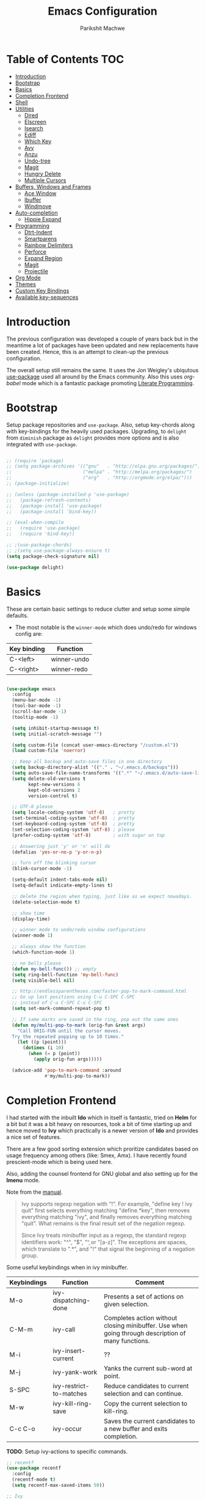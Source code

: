 #+TITLE: Emacs Configuration
#+AUTHOR: Parikshit Machwe
#+STARTUP: outline
#+HTML_HEAD: <link rel="stylesheet" type="text/css" href="./style.css">
#+OPTIONS: toc:2

* Table of Contents :TOC:
- [[#introduction][Introduction]]
- [[#bootstrap][Bootstrap]]
- [[#basics][Basics]]
- [[#completion-frontend][Completion Frontend]]
- [[#shell][Shell]]
- [[#utilities][Utilities]]
  - [[#dired][Dired]]
  - [[#elscreen][Elscreen]]
  - [[#isearch][Isearch]]
  - [[#ediff][Ediff]]
  - [[#which-key][Which Key]]
  - [[#avy][Avy]]
  - [[#anzu][Anzu]]
  - [[#undo-tree][Undo-tree]]
  - [[#magit][Magit]]
  - [[#hungry-delete][Hungry Delete]]
  - [[#multiple-cursors][Multiple Cursors]]
- [[#buffers-windows-and-frames][Buffers, Windows and Frames]]
  - [[#ace-window][Ace Window]]
  - [[#ibuffer][Ibuffer]]
  - [[#windmove][Windmove]]
- [[#auto-completion][Auto-completion]]
  - [[#hippie-expand][Hippie Expand]]
- [[#programming][Programming]]
  - [[#dtrt-indent][Dtrt-Indent]]
  - [[#smartparens][Smartparens]]
  - [[#rainbow-delimiters][Rainbow Delimiters]]
  - [[#perforce][Perforce]]
  - [[#expand-region][Expand Region]]
  - [[#magit-1][Magit]]
  - [[#projectile][Projectile]]
- [[#org-mode][Org Mode]]
- [[#themes][Themes]]
- [[#custom-key-bindings][Custom Key Bindings]]
- [[#available-key-sequences][Available key-sequences]]

* Introduction

The previous configuration was developed a couple of years back but in
the meantime a lot of packages have been updated and new replacements
have been created. Hence, this is an attempt to clean-up the previous
configuration.

The overall setup still remains the same. It uses the Jon Weigley's ubiqutous
[[https://github.com/jwiegley/use-package][use-package]] used all around by the Emacs community. Also this uses
/org-babel/ mode which is a fantastic package promoting [[https://www.youtube.com/watch?v=dljNabciEGg][Literate
Programming]].


* Bootstrap

Setup package repositories and =use-package=. Also, setup key-chords
along with key-bindings for the heavily used packages. Upgrading, to
=delight= from =diminish= package as =delight= provides more options
and is also integrated with =use-package=.

#+BEGIN_SRC emacs-lisp

  ;; (require 'package)
  ;; (setq package-archives '(("gnu"   . "http://elpa.gnu.org/packages/")
  ;;                          ("melpa" . "http://melpa.org/packages/")
  ;;                          ("org"   . "http://orgmode.org/elpa/")))
  ;; (package-initialize)

  ;; (unless (package-installed-p 'use-package)
  ;;   (package-refresh-contents)
  ;;   (package-install 'use-package)
  ;;   (package-install 'bind-key))

  ;; (eval-when-compile
  ;;   (require 'use-package)
  ;;   (require 'bind-key))

  ;; ;(use-package-chords)
  ;; ;(setq use-package-always-ensure t)
  (setq package-check-signature nil)

  (use-package delight)

#+END_SRC


* Basics

These are certain basic settings to reduce clutter and setup some
simple defaults.

+ The most notable is the =winner-mode= which does undo/redo for
  windows config are:

|-------------+-------------|
| Key binding | Function    |
|-------------+-------------|
| C-<left>    | winner-undo |
| C-<right>   | winner-redo |
|-------------+-------------|

#+BEGIN_SRC emacs-lisp

  (use-package emacs
    :config
    (menu-bar-mode -1)
    (tool-bar-mode -1)
    (scroll-bar-mode -1)
    (tooltip-mode -1)

    (setq inhibit-startup-message t)
    (setq initial-scratch-message "")

    (setq custom-file (concat user-emacs-directory "/custom.el"))
    (load custom-file 'noerror)

    ;; Keep all backup and auto-save files in one directory
    (setq backup-directory-alist '(("." . "~/.emacs.d/backups")))
    (setq auto-save-file-name-transforms '((".*" "~/.emacs.d/auto-save-list/" t)))
    (setq delete-old-versions t
          kept-new-versions 6
          kept-old-versions 2
          version-control t)

    ;; UTF-8 please
    (setq locale-coding-system 'utf-8)   ; pretty
    (set-terminal-coding-system 'utf-8)  ; pretty
    (set-keyboard-coding-system 'utf-8)  ; pretty
    (set-selection-coding-system 'utf-8) ; please
    (prefer-coding-system 'utf-8)        ; with sugar on top

    ;; Answering just 'y' or 'n' will do
    (defalias 'yes-or-no-p 'y-or-n-p)

    ;; Turn off the blinking cursor
    (blink-cursor-mode -1)

    (setq-default indent-tabs-mode nil)
    (setq-default indicate-empty-lines t)

    ;; delete the region when typing, just like as we expect nowadays.
    (delete-selection-mode t)

    ;; show time
    (display-time)

    ;; winner mode to undo/redo window configurations
    (winner-mode 1)

    ;; always show the function
    (which-function-mode 1)

    ;; no bells please
    (defun my-bell-func()) ;; empty
    (setq ring-bell-function 'my-bell-func)
    (setq visible-bell nil)

    ;; http://endlessparentheses.com/faster-pop-to-mark-command.html
    ;; Go up last positions using C-u C-SPC C-SPC
    ;; instead of C-u C-SPC C-u C-SPC
    (setq set-mark-command-repeat-pop t)

    ;; If same marks are saved in the ring, pop out the same ones
    (defun my/multi-pop-to-mark (orig-fun &rest args)
      "Call ORIG-FUN until the cursor moves.
    Try the repeated popping up to 10 times."
      (let ((p (point)))
        (dotimes (i 10)
          (when (= p (point))
            (apply orig-fun args)))))

    (advice-add 'pop-to-mark-command :around
                #'my/multi-pop-to-mark))

#+END_SRC


* Completion Frontend

I had started with the inbuilt *Ido* which in itself is fantastic,
tried on *Helm* for a bit but it was a bit heavy on resources, took
a bit of time starting up and hence moved to *Ivy* which practically
is a newer version of *Ido* and provides a nice set of features.

There are a few good sorting extension which proritize candidates
based on usage frequency among others (like: Smex, Amx). I have
recently found prescient-mode which is being used here.

Also, adding the counsel frontend for GNU global and also setting up
for the *Imenu* mode.

Note from the [[https://oremacs.com/swiper/#ivy--regex-plus][manual]].

#+BEGIN_QUOTE

Ivy supports regexp negation with "!". For example, "define key ! ivy quit"
first selects everything matching "define.*key", then removes everything matching
 "ivy", and finally removes everything matching "quit". 
What remains is the final result set of the negation regexp.

Since Ivy treats minibuffer input as a regexp, the standard regexp identifiers work:
 "^", "$", "\b" or "[a-z]". The exceptions are spaces, which translate to ".*", and
 "!" that signal the beginning of a negation group.

#+END_QUOTE

Some useful keybindings when in ivy minibuffer.

|-------------+-------------------------+----------------------------------------------------------------------------------------------------|
| Keybindings | Function                | Comment                                                                                            |
|-------------+-------------------------+----------------------------------------------------------------------------------------------------|
| M-o         | ivy-dispatching-done    | Presents a set of actions on given selection.                                                      |
| C-M-m       | ivy-call                | Completes action without closing minibuffer. Use when going through description of many functions. |
| M-i         | ivy-insert-current      | ??                                                                                                 |
| M-j         | ivy-yank-work           | Yanks the current sub-word at point.                                                               |
| S-SPC       | ivy-restrict-to-matches | Reduce candidates to current selection and can continue.                                           |
| M-w         | ivy-kill-ring-save      | Copy the current selection to kill-ring.                                                           |
| C-c C-o     | ivy-occur               | Saves the current candidates to a new buffer and exits completion.                                 |
|-------------+-------------------------+----------------------------------------------------------------------------------------------------|

*TODO*: Setup ivy-actions to specific commands.

#+BEGIN_SRC emacs-lisp
  ;; recentf
  (use-package recentf
    :config
    (recentf-mode t)
    (setq recentf-max-saved-items 50))

  ;; Ivy
  (use-package ivy
    :demand t
    :bind(("C-c C-r" . ivy-resume)
          ("C-x C-r" . ivy-recentf)
          ("C-c <down>" . ivy-push-view)
          ("C-c <up>" . ivy-pop-view))
    :config
    (ivy-mode 1)
    (setq ivy-count-format "(%d/%d) ")
    (setq ivy-use-virtual-buffers t)
    (setq ivy-extra-directories nil) ;; do not show ../  and ./
    (setq ivy-initial-inputs-alist nil)
    (setq ivy-re-builders-alist
          '((swiper . ivy--regex-plus)
            (t . ivy--regex-fuzzy)))
    :delight ivy-mode)

  (use-package swiper
    :requires ivy
    :after ivy
    :bind("M-s i" . swiper))

  (use-package counsel
    :requires ivy
    :after ivy
    :demand t
    :bind(("M-x" . counsel-M-x)
          ("C-x C-f" . counsel-find-file)
          ("M-j" . counsel-find-file)
          ("M-J" . find-file-other-window)
          ("M-o" . ivy-switch-buffer)
          ("M-O" . counsel-switch-buffer-other-window)
          ("M-y" . counsel-yank-pop)
          ("C-c h f" . counsel-describe-function)
          ("C-c h v" . counsel-describe-variable)
          ("C-c h i" . counsel-info-lookup-symbol)
          ("C-c h u" . counsel-unicode-char)
          ("C-c /" . counsel-imenu)
          ("C-c b" . counsel-bookmark)
          :map read-expression-map
          ("C-r" . counsel-expression-history)))

  ;; counsel-gtags on MELPA now
  (use-package counsel-gtags
    :requires counsel
    :hook (c-mode c++-mode)
    :bind (("M-." . counsel-gtags-dwim)
           ("M-*" . counsel-gtags-go-backwards))
    :delight 'counsel-gtags-mode)

  (use-package prescient
    :custom
    (prescient-history-length 50)
    (prescient-save-file "~/.emacs.d/prescient-items")
    (prescient-filter-method '(fuzzy initialism regexp))
    :config
    (prescient-persist-mode 1))

  (use-package ivy-prescient
    :after (prescient ivy)
    :custom
    (ivy-prescient-sort-commands
     '(:not swiper ivy-switch-buffer counsel-switch-buffer))
    (ivy-prescient-retain-classic-highlighting t)
    (ivy-prescient-enable-filtering t)
    (ivy-prescient-enable-sorting t)
    :config
    (ivy-prescient-mode 1))

  (use-package ivy-posframe
    :requires ivy
    :after ivy
    :config
    (setq ivy-posframe-display-functions-alist
          '((swiper . nil)
            (t . ivy-posframe-display-at-window-center)))
    ;; posframe misses the default font sometimes
    ;; so set is explicitly but this will still not work
    ;; when the font is changed interactively, need to
    ;; check and add a hook.
    (setq ivy-posframe-font (elt (query-font (face-attribute 'default :font)) 0))
    (ivy-posframe-mode 1)
    :delight ivy-posframe-mode)

#+END_SRC


* Shell

With Emacs 25, a new shell opens up in another window messing up the
existing window configuration. The following advice fixes this. ([[https://stackoverflow.com/questions/40301732/m-x-shell-open-shell-in-other-windows][SO]])

Also, adding a simple function to open a shell with a unique /buffer-name/
everytime but ask for a name when universal argument is supplied.


#+BEGIN_SRC emacs-lisp

  (use-package shell
    :config
    ;; -i gets alias definitions from .bash_profile
    (setq shell-command-switch "-ic")

    (defun shell-same-window-advice (orig-fn &optional buffer)
      "Advice to make `shell' reuse the current window. Intended as :around advice."
      (let* ((buffer-regexp
              (regexp-quote
               (cond ((bufferp buffer)  (buffer-name buffer))
                     ((stringp buffer)  buffer)
                     (:else             "*shell*"))))
             (display-buffer-alist
              (cons `(,buffer-regexp display-buffer-same-window)
                    display-buffer-alist)))
        (funcall orig-fn buffer)))

    (advice-add 'shell :around #'shell-same-window-advice)

    (defun pm/shell (&optional name)
      "Open a new shell everytime with unique buffer-name.
  With universal arg, provide a name which will be made unique."
      (interactive
       (if current-prefix-arg
           (list (read-string "Shell name: "))
         (list "shell")))
      (shell (generate-new-buffer-name name)))

    :bind (("<f5>" . pm/shell)
           :map shell-mode-map
           ("C-j" . comint-send-input)))

#+END_SRC


* Utilities

This is a very useful package to create asynchronous processing.

#+BEGIN_SRC emacs-lisp

  (use-package async
    :demand t
    :init
    (async-bytecomp-package-mode 1))

#+END_SRC


** Dired

Setting up dired to group directories upfront and also sort the files by
modification time, by default.

*Tip*: Use 'h' key in the dired buffer to go to the /help/ section which
has tons of useful dired features.

#+BEGIN_SRC emacs-lisp

  (use-package dired
    :config
    (setq dired-recursive-copies 'always)
    (setq dired-recursive-deletes 'always)
    (setq dired-isearch-filenames 'dwim)
    (setq delete-by-moving-to-trash t)
    ;(setq dired-listing-switches "-altr --group-directories-first")
    (setq dired-dwim-target t)
    :hook
    (dired-mode . hl-line-mode))

  (use-package dired-async
    :after (dired async)
    :config
    (dired-async-mode 1))

  (use-package wdired
    :after dired
    :commands (wdired-mode
               wdired-change-to-wdired-mode)
    :custom
    (wdired-allow-to-change-permissions t)
    (wdired-create-parent-directories t))

  (use-package dired-subtree
    :after dired
    :bind (:map dired-mode-map
                ("<tab>" . dired-subtree-toggle)
                ("<C-tab>" . dired-subtree-cycle)
                ("<S-tab>" . dired-subtree-remove)))

#+END_SRC


** Elscreen

Elscreen has similar behaviour and usage as the tmux/screen command
and hence is more intuitive. There are other packages which offer more
like eyebrowse, perspective and workgroups.

#+BEGIN_SRC emacs-lisp

  (use-package elscreen
    :config
    (setq elscreen-display-tab t)
    (elscreen-start))

  ;; Not working well with ivy-switch-buffer
  ;; and other commands.
  (use-package elscreen-buffer-group
    :disabled
    :after elscreen)

#+END_SRC

** Isearch

Treat SPC as * similar to ivy in normal isearch. Use M-SPC to go back
to normal behaviour.

*TIP*: Use =M-s .= to select symbol at point in isearch (similar to =*= in vim).

#+BEGIN_SRC emacs-lisp
  (use-package isearch
    :config
    (setq search-whitespace-regexp ".*")
    (setq isearch-lax-whitespace t)
    (setq isearch-regexp-lax-whitespace t)
    :bind (("C-s" . isearch-forward-regexp)
           ("C-r" . isearch-backward-regexp)
           ("C-M-s" . isearch-forward)
           ("C-M-r" . isearch-backward)))

#+END_SRC

** Ediff

Some sane defaults for Ediff mode. Taken from [[http://oremacs.com/2015/01/17/setting-up-ediff/][here]].

#+BEGIN_SRC emacs-lisp

  ;; (use-package emacs
  ;;   (defmacro csetq (variable value)
  ;;     `(funcall (or (get ',variable 'custom-set)
  ;;                   'set-default)
  ;;               ',variable ,value))

  ;;   (csetq ediff-window-setup-function 'ediff-setup-windows-plain)
  ;;   (csetq ediff-split-window-function 'split-window-horizontally)
  ;;   (csetq ediff-diff-options "-w")
  ;;   (add-hook 'ediff-after-quit-hook-internal 'winner-undo))

#+END_SRC

** Which Key

Nice suggestions for key completions in the minibuffer.

#+BEGIN_SRC emacs-lisp

  ;; which-key
  (use-package which-key
    :config
    (which-key-mode)
    :delight)

#+END_SRC

** Avy

#+BEGIN_SRC emacs-lisp

  (use-package avy
    :bind (("C-;" . avy-goto-word-1)
           ("C-:" . avy-goto-char)
           ("M-g g" . avy-goto-line)
           ("C-'" . avy-isearch)))

#+END_SRC

** Anzu

Display total matches information in the mode-line in various search
modes.

#+BEGIN_SRC emacs-lisp

  ;; Anzu
  (use-package anzu
    :init
    (global-anzu-mode +1)
    (global-set-key [remap query-replace] 'anzu-query-replace)
    (global-set-key [remap query-replace-regexp] 'anzu-query-replace-regexp)
    :delight)
#+END_SRC

** Undo-tree

#+BEGIN_SRC emacs-lisp

  (use-package undo-tree
    :config
    (setq global-undo-tree-mode t)
    (setq undo-tree-visualizer-diff t))

#+END_SRC

** Magit

Magit is the best package to work with Git. 

#+BEGIN_SRC emacs-lisp
  ;; Magit

  (use-package magit
    :bind ("<f6>" . magit-status))

#+END_SRC

** Hungry Delete
   
#+BEGIN_SRC emacs-lisp

  (use-package hungry-delete
    :config
    (global-hungry-delete-mode))

#+END_SRC

** Multiple Cursors

#+BEGIN_SRC emacs-lisp

  (use-package multiple-cursors
    :bind (("C-S-c C-S-c" . mc/edit-lines)
           ("C->" . mc/mark-next-like-this)
           ("C-<" . mc/mark-previous-like-this)
           ("C-c C-<" . mc/mark-all-like-this)
           ("C-c C-SPC" . set-rectangular-region-anchor)))

#+END_SRC


* Buffers, Windows and Frames

This section setups up packages and options to help with buffer, window, frame
and file management.

** Ace Window

#+BEGIN_SRC emacs-lisp

  (use-package ace-window
    :custom
    (aw-keys '(?a ?s ?d ?f ?g ?h ?j ?k ?l))
    (aw-dispatch-alist
     '((?s aw-swap-window "Swap Windows")
       (?2 aw-split-window-vert "Split Window Vertically")
       (?3 aw-split-window-horz "Split Window Horizontally")
       (?? aw-show-dispatch-help)))
    :config
    (ace-window-display-mode 1)
    :bind ("C-o" . ace-window))

#+END_SRC

** Ibuffer

#+BEGIN_SRC emacs-lisp

  (use-package ibuffer
    :bind ("C-x C-b" . ibuffer-other-window)
    :config
    (setq ibuffer-saved-filter-groups
          (quote (("mygroups"
                   ("dired" (mode . dired-mode))
                   ("perl" (mode . cperl-mode))
                   ("erc" (mode . erc-mode))
                   ("planner" (or
                               (name . "^\\*Calendar\\*$")
                               (name . "^diary$")
                               (mode . muse-mode)))
                   ("emacs" (or
                             (name . "^\\*scratch\\*$")
                             (name . "^\\*Messages\\*$")))
                   ("gnus" (or
                            (mode . message-mode)
                            (mode . bbdb-mode)
                            (mode . mail-mode)
                            (mode . gnus-group-mode)
                            (mode . gnus-summary-mode)
                            (mode . gnus-article-mode)
                            (name . "^\\.bbdb$")
                            (name . "^\\.newsrc-dribble")))))))
    (setq ibuffer-expert t)
    (add-hook 'ibuffer-mode-hook
              '(lambda ()
                 (ibuffer-auto-mode 1)
                 (ibuffer-switch-to-saved-filter-groups "mygroups"))))
#+END_SRC

** Windmove

#+BEGIN_SRC emacs-lisp

  (use-package windmove
    :bind (("C-x <up>" . windmove-up)
           ("C-x <down>" . windmove-down)
           ("C-x <left>" . windmove-left)
           ("C-x <right>" . windmove-right)))
#+END_SRC


* Auto-completion

** Hippie Expand

#+BEGIN_SRC emacs-lisp

  ;; hippie-expand
  (use-package hippie-exp
    :bind ("M-/" . hippie-expand)
    :init
    (setq hippie-expand-try-functions-list
          '(try-expand-dabbrev
            try-expand-dabbrev-all-buffers
            try-expand-dabbrev-from-kill
            try-complete-file-name-partially
            try-complete-file-name
            try-expand-all-abbrevs
            try-expand-list
            try-expand-line
            try-complete-lisp-symbol-partially
            try-complete-lisp-symbol)))

#+END_SRC


* Programming

** Dtrt-Indent
#+BEGIN_SRC emacs-lisp

  (use-package dtrt-indent
    :hook prog-mode-hook
    :config
    (dtrt-indent-mode 1)
    (setq dtrt-indent-verbosity 0)
    :delight)

#+END_SRC

** Smartparens

#+BEGIN_SRC emacs-lisp
  ;; Smart Parens

  (use-package smartparens
    :hook prog-mode-hook
    :config
    (smartparens-mode 1)
    ;; when you press RET, the curly braces automatically
    ;; add another newline
    (sp-with-modes '(c-mode c++-mode)
                   (sp-local-pair "{" nil :post-handlers '(("||\n[i]" "RET")))
                   (sp-local-pair "/*" "*/" :post-handlers '((" | " "SPC")
                                                             ("* ||\n[i]" "RET"))))
      ;; Setup smartparens keybindings and use the stricter mode
    (add-hook 'emacs-lisp-mode-hook '(lambda ()
                                       (require 'smartparens-config)
                                       (sp-use-smartparens-bindings)
                                       (smartparens-strict-mode)
                                       (prettify-symbols-mode))))
#+END_SRC

** Rainbow Delimiters

#+BEGIN_SRC emacs-lisp

  (use-package rainbow-delimiters
    :hook prog-mode-hook
    :config
    (rainbow-delimiters-mode 1))

#+END_SRC

** Perforce

#+BEGIN_SRC emacs-lisp

  (use-package p4
    :hook prog-mode-hook)

#+END_SRC

** Expand Region

#+BEGIN_SRC emacs-lisp
  ;; expand region

  (use-package expand-region
    :bind (("C-=" . er/expand-region)
           ("C-c = -" . er/contract-region)
           ("C-c = =" . er/mark-symbol)
           ("C-c = f" . er/mark-defun)))

#+END_SRC

** Magit

Magit is the best package to work with Git. 

#+BEGIN_SRC emacs-lisp
  ;; Magit

  (use-package magit
    :bind ("<f6>" . magit-status))

#+END_SRC

** Projectile

Projectile is a project interaction library for Emacs. 
Its goal is to provide a nice set of features operating on a project level.

#+BEGIN_SRC emacs-lisp

  ;; projectile
  (use-package projectile
    :bind-keymap
    ("C-c p" . projectile-command-map)
    :config
    (projectile-mode 1)
    :delight '(:eval (concat " " (projectile-project-name))))

  ;; (use-package counsel-projectile
  ;;   :requires counsel
  ;;   :config
  ;;   (counsel-projectile-mode 1))

#+END_SRC


* Org Mode

Other than the usual settings, adding a package =toc-org= to export a
table of contents for Github. Minimally, add a headline with the tag
=:TOC:= to generate the table of contents.

#+BEGIN_SRC emacs-lisp

  (use-package org
    :config
    (setq org-src-window-setup 'current-window)
    (setq org-indent-mode t)
    (setq org-use-sub-superscripts nil)
    (setq org-directory "~/org")
    (setq org-agenda-files '("~/org"))
    (org-babel-do-load-languages
     'org-babel-load-languages
     '((python . t)
       (emacs-lisp . t)
       (shell . t)))
    (setq org-confirm-babel-evaluate nil) ;; Always evaluate
    (setq org-src-fontify-natively t) ;; Beautify within code blocks
    (setq org-src-tab-acts-natively t)
    (setq org-default-notes-file (concat org-directory "/notes.org"))
    (setq org-refile-targets '((org-agenda-files . (:maxlevel . 6))))
    (setq org-level-1 '((t (:inherit outline-1 :height 1.20))))
    (setq org-level-2 '((t (:inherit outline-2 :height 1.15))))
    (setq org-level-3 '((t (:inherit outline-3 :height 1.10))))
    (setq org-level-4 '((t (:inherit outline-4 :height 1.05))))
    (setq org-document-title '((t (:underline t :weight bold :height 1.3))))
    :bind (("C-c l" . org-store-link)
           ("C-c a" . org-agenda)
           ("C-c c" . org-capture))
    :delight org-indent-mode)

  (use-package htmlize
    :after org
    :hook org-mode)

  (use-package org-tree-slide
    :requires org
    :hook org-mode
    :bind (:map org-mode-map
                ("[f8]" . org-tree-slide-mode)
                ("[S-f8]" . org-tree-slide-skip-done)))

  (use-package org-bullets
    :disabled
    :after org
    :hook (org-mode . org-bullets-mode)
    :if window-system)

  (use-package toc-org
    :hook (org-mode . toc-org-mode))

#+END_SRC


* Themes

Using the themes and modeline from doom.

#+BEGIN_SRC emacs-lisp

  (use-package doom-themes
    :config
    ;; Global settings (defaults)
    (setq doom-themes-enable-bold t    ; if nil, bold is universally disabled
          doom-themes-enable-italic t) ; if nil, italics is universally disabled
    (load-theme 'doom-one t)
    ;; Corrects (and improves) org-mode's native fontification.
    (doom-themes-org-config))

  (use-package doom-modeline
        :hook (after-init . doom-modeline-mode))

#+END_SRC


* Custom Key Bindings

This section includes some custom keybindings for useful functions.

#+BEGIN_SRC emacs-lisp

  (use-package emacs
    :bind (("C-h" . backward-delete-char)
           ("M-h" . backward-kill-word)
           ("S-<f5>" . eshell)
           ("C-c M-!" . eshell-command)
           ("M-k" . kill-buffer-and-window)
           ("M-K" . kill-buffer)
           ("C-c ," . highlight-symbol-at-point)
           ("C-c C-," . unhighlight-regexp)
           ("C-?" . help-map)))

#+END_SRC


* Available key-sequences

The default keybindings are generally not that useful, so these could be used for more frequent commands.

|------------------+--------------------+---------------------------|
| Keybinding       | Current Function   | Potential Fucntion        |
|------------------+--------------------+---------------------------|
| M-c              | Capitalize word    |                           |
| C-i              | Insert tab         |                           |
| M-i              | Insert tab         |                           |
| C-c b            | counsel-bookmark   |                           |
| C-c p            | projectile key-map |                           |
| C-c a            | org-agenda         |                           |
| C-c l            | org-store link     |                           |
| C-c c            | org-capture        |                           |
| C-c except above | Undefined          | This is a good collection |
|------------------+--------------------+---------------------------|
